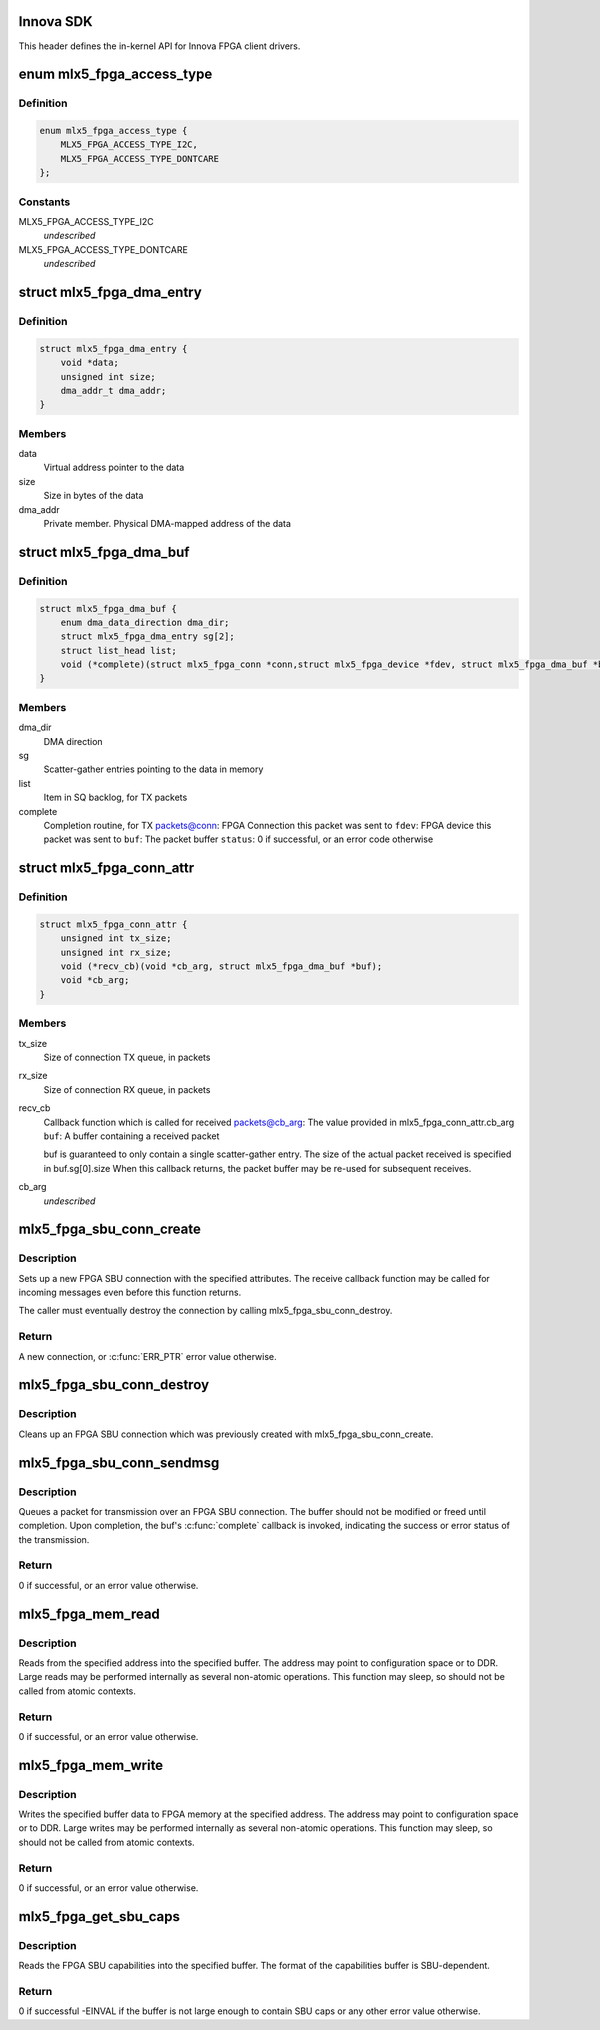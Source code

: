 .. -*- coding: utf-8; mode: rst -*-
.. src-file: drivers/net/ethernet/mellanox/mlx5/core/fpga/sdk.h

.. _`innova-sdk`:

Innova SDK
==========

This header defines the in-kernel API for Innova FPGA client drivers.

.. _`mlx5_fpga_access_type`:

enum mlx5_fpga_access_type
==========================

.. c:type:: enum mlx5_fpga_access_type

    Enumerated the different methods possible for accessing the device memory address space

.. _`mlx5_fpga_access_type.definition`:

Definition
----------

.. code-block:: c

    enum mlx5_fpga_access_type {
        MLX5_FPGA_ACCESS_TYPE_I2C,
        MLX5_FPGA_ACCESS_TYPE_DONTCARE
    };

.. _`mlx5_fpga_access_type.constants`:

Constants
---------

MLX5_FPGA_ACCESS_TYPE_I2C
    *undescribed*

MLX5_FPGA_ACCESS_TYPE_DONTCARE
    *undescribed*

.. _`mlx5_fpga_dma_entry`:

struct mlx5_fpga_dma_entry
==========================

.. c:type:: struct mlx5_fpga_dma_entry

    A scatter-gather DMA entry

.. _`mlx5_fpga_dma_entry.definition`:

Definition
----------

.. code-block:: c

    struct mlx5_fpga_dma_entry {
        void *data;
        unsigned int size;
        dma_addr_t dma_addr;
    }

.. _`mlx5_fpga_dma_entry.members`:

Members
-------

data
    Virtual address pointer to the data

size
    Size in bytes of the data

dma_addr
    Private member. Physical DMA-mapped address of the data

.. _`mlx5_fpga_dma_buf`:

struct mlx5_fpga_dma_buf
========================

.. c:type:: struct mlx5_fpga_dma_buf

    A packet buffer May contain up to 2 scatter-gather data entries

.. _`mlx5_fpga_dma_buf.definition`:

Definition
----------

.. code-block:: c

    struct mlx5_fpga_dma_buf {
        enum dma_data_direction dma_dir;
        struct mlx5_fpga_dma_entry sg[2];
        struct list_head list;
        void (*complete)(struct mlx5_fpga_conn *conn,struct mlx5_fpga_device *fdev, struct mlx5_fpga_dma_buf *buf, u8 status);
    }

.. _`mlx5_fpga_dma_buf.members`:

Members
-------

dma_dir
    DMA direction

sg
    Scatter-gather entries pointing to the data in memory

list
    Item in SQ backlog, for TX packets

complete
    Completion routine, for TX packets@conn: FPGA Connection this packet was sent to
    \ ``fdev``\ : FPGA device this packet was sent to
    \ ``buf``\ : The packet buffer
    \ ``status``\ : 0 if successful, or an error code otherwise

.. _`mlx5_fpga_conn_attr`:

struct mlx5_fpga_conn_attr
==========================

.. c:type:: struct mlx5_fpga_conn_attr

    FPGA connection attributes Describes the attributes of a connection

.. _`mlx5_fpga_conn_attr.definition`:

Definition
----------

.. code-block:: c

    struct mlx5_fpga_conn_attr {
        unsigned int tx_size;
        unsigned int rx_size;
        void (*recv_cb)(void *cb_arg, struct mlx5_fpga_dma_buf *buf);
        void *cb_arg;
    }

.. _`mlx5_fpga_conn_attr.members`:

Members
-------

tx_size
    Size of connection TX queue, in packets

rx_size
    Size of connection RX queue, in packets

recv_cb
    Callback function which is called for received packets@cb_arg: The value provided in mlx5_fpga_conn_attr.cb_arg
    \ ``buf``\ : A buffer containing a received packet

    buf is guaranteed to only contain a single scatter-gather entry.
    The size of the actual packet received is specified in buf.sg[0].size
    When this callback returns, the packet buffer may be re-used for
    subsequent receives.

cb_arg
    *undescribed*

.. _`mlx5_fpga_sbu_conn_create`:

mlx5_fpga_sbu_conn_create
=========================

.. c:function:: struct mlx5_fpga_conn *mlx5_fpga_sbu_conn_create(struct mlx5_fpga_device *fdev, struct mlx5_fpga_conn_attr *attr)

    Initialize a new FPGA SBU connection

    :param fdev:
        The FPGA device
    :type fdev: struct mlx5_fpga_device \*

    :param attr:
        Attributes of the new connection
    :type attr: struct mlx5_fpga_conn_attr \*

.. _`mlx5_fpga_sbu_conn_create.description`:

Description
-----------

Sets up a new FPGA SBU connection with the specified attributes.
The receive callback function may be called for incoming messages even
before this function returns.

The caller must eventually destroy the connection by calling
mlx5_fpga_sbu_conn_destroy.

.. _`mlx5_fpga_sbu_conn_create.return`:

Return
------

A new connection, or \ :c:func:`ERR_PTR`\  error value otherwise.

.. _`mlx5_fpga_sbu_conn_destroy`:

mlx5_fpga_sbu_conn_destroy
==========================

.. c:function:: void mlx5_fpga_sbu_conn_destroy(struct mlx5_fpga_conn *conn)

    Destroy an FPGA SBU connection

    :param conn:
        The FPGA SBU connection to destroy
    :type conn: struct mlx5_fpga_conn \*

.. _`mlx5_fpga_sbu_conn_destroy.description`:

Description
-----------

Cleans up an FPGA SBU connection which was previously created with
mlx5_fpga_sbu_conn_create.

.. _`mlx5_fpga_sbu_conn_sendmsg`:

mlx5_fpga_sbu_conn_sendmsg
==========================

.. c:function:: int mlx5_fpga_sbu_conn_sendmsg(struct mlx5_fpga_conn *conn, struct mlx5_fpga_dma_buf *buf)

    Queue the transmission of a packet

    :param conn:
        *undescribed*
    :type conn: struct mlx5_fpga_conn \*

    :param buf:
        The packet buffer
    :type buf: struct mlx5_fpga_dma_buf \*

.. _`mlx5_fpga_sbu_conn_sendmsg.description`:

Description
-----------

Queues a packet for transmission over an FPGA SBU connection.
The buffer should not be modified or freed until completion.
Upon completion, the buf's \ :c:func:`complete`\  callback is invoked, indicating the
success or error status of the transmission.

.. _`mlx5_fpga_sbu_conn_sendmsg.return`:

Return
------

0 if successful, or an error value otherwise.

.. _`mlx5_fpga_mem_read`:

mlx5_fpga_mem_read
==================

.. c:function:: int mlx5_fpga_mem_read(struct mlx5_fpga_device *fdev, size_t size, u64 addr, void *buf, enum mlx5_fpga_access_type access_type)

    Read from FPGA memory address space

    :param fdev:
        The FPGA device
    :type fdev: struct mlx5_fpga_device \*

    :param size:
        Size of chunk to read, in bytes
    :type size: size_t

    :param addr:
        Starting address to read from, in FPGA address space
    :type addr: u64

    :param buf:
        Buffer to read into
    :type buf: void \*

    :param access_type:
        Method for reading
    :type access_type: enum mlx5_fpga_access_type

.. _`mlx5_fpga_mem_read.description`:

Description
-----------

Reads from the specified address into the specified buffer.
The address may point to configuration space or to DDR.
Large reads may be performed internally as several non-atomic operations.
This function may sleep, so should not be called from atomic contexts.

.. _`mlx5_fpga_mem_read.return`:

Return
------

0 if successful, or an error value otherwise.

.. _`mlx5_fpga_mem_write`:

mlx5_fpga_mem_write
===================

.. c:function:: int mlx5_fpga_mem_write(struct mlx5_fpga_device *fdev, size_t size, u64 addr, void *buf, enum mlx5_fpga_access_type access_type)

    Write to FPGA memory address space

    :param fdev:
        The FPGA device
    :type fdev: struct mlx5_fpga_device \*

    :param size:
        Size of chunk to write, in bytes
    :type size: size_t

    :param addr:
        Starting address to write to, in FPGA address space
    :type addr: u64

    :param buf:
        Buffer which contains data to write
    :type buf: void \*

    :param access_type:
        Method for writing
    :type access_type: enum mlx5_fpga_access_type

.. _`mlx5_fpga_mem_write.description`:

Description
-----------

Writes the specified buffer data to FPGA memory at the specified address.
The address may point to configuration space or to DDR.
Large writes may be performed internally as several non-atomic operations.
This function may sleep, so should not be called from atomic contexts.

.. _`mlx5_fpga_mem_write.return`:

Return
------

0 if successful, or an error value otherwise.

.. _`mlx5_fpga_get_sbu_caps`:

mlx5_fpga_get_sbu_caps
======================

.. c:function:: int mlx5_fpga_get_sbu_caps(struct mlx5_fpga_device *fdev, int size, void *buf)

    Read the SBU capabilities

    :param fdev:
        The FPGA device
    :type fdev: struct mlx5_fpga_device \*

    :param size:
        Size of the buffer to read into
    :type size: int

    :param buf:
        Buffer to read the capabilities into
    :type buf: void \*

.. _`mlx5_fpga_get_sbu_caps.description`:

Description
-----------

Reads the FPGA SBU capabilities into the specified buffer.
The format of the capabilities buffer is SBU-dependent.

.. _`mlx5_fpga_get_sbu_caps.return`:

Return
------

0 if successful
-EINVAL if the buffer is not large enough to contain SBU caps
or any other error value otherwise.

.. This file was automatic generated / don't edit.

